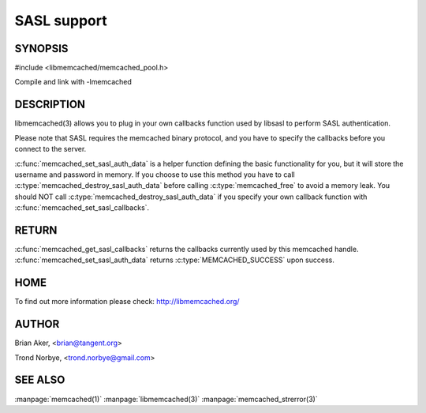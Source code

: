 ============
SASL support
============

.. index:: object: memcached_st


--------
SYNOPSIS
--------

#include <libmemcached/memcached_pool.h>

.. c:function:: void memcached_set_sasl_callbacks(memcached_st *ptr, const sasl_callback_t *callbacks)

.. c:function:: const sasl_callback_t *memcached_get_sasl_callbacks(memcached_st *ptr)

.. c:function:: memcached_return_t memcached_set_sasl_auth_data(memcached_st *ptr, const char *username, const char *password)

.. c:function:: memcached_return_t memcached_destroy_sasl_auth_data(memcached_st *ptr)

Compile and link with -lmemcached



-----------
DESCRIPTION
-----------


libmemcached(3) allows you to plug in your own callbacks function used by
libsasl to perform SASL authentication.

Please note that SASL requires the memcached binary protocol, and you have
to specify the callbacks before you connect to the server.

:c:func:`memcached_set_sasl_auth_data` is a helper function defining
the basic functionality for you, but it will store the username and password
in memory. If you choose to use this method you have to call
:c:type:`memcached_destroy_sasl_auth_data` before calling 
:c:type:`memcached_free` to avoid a memory leak. You should NOT call 
:c:type:`memcached_destroy_sasl_auth_data` if you specify your own callback 
function with :c:func:`memcached_set_sasl_callbacks`.


------
RETURN
------


:c:func:`memcached_get_sasl_callbacks` returns the callbacks currently used by
this memcached handle. :c:func:`memcached_set_sasl_auth_data` returns
:c:type:`MEMCACHED_SUCCESS` upon success.


----
HOME
----


To find out more information please check:
`http://libmemcached.org/ <http://libmemcached.org/>`_


------
AUTHOR
------


Brian Aker, <brian@tangent.org>

Trond Norbye, <trond.norbye@gmail.com>


--------
SEE ALSO
--------


:manpage:`memcached(1)` :manpage:`libmemcached(3)` :manpage:`memcached_strerror(3)`

